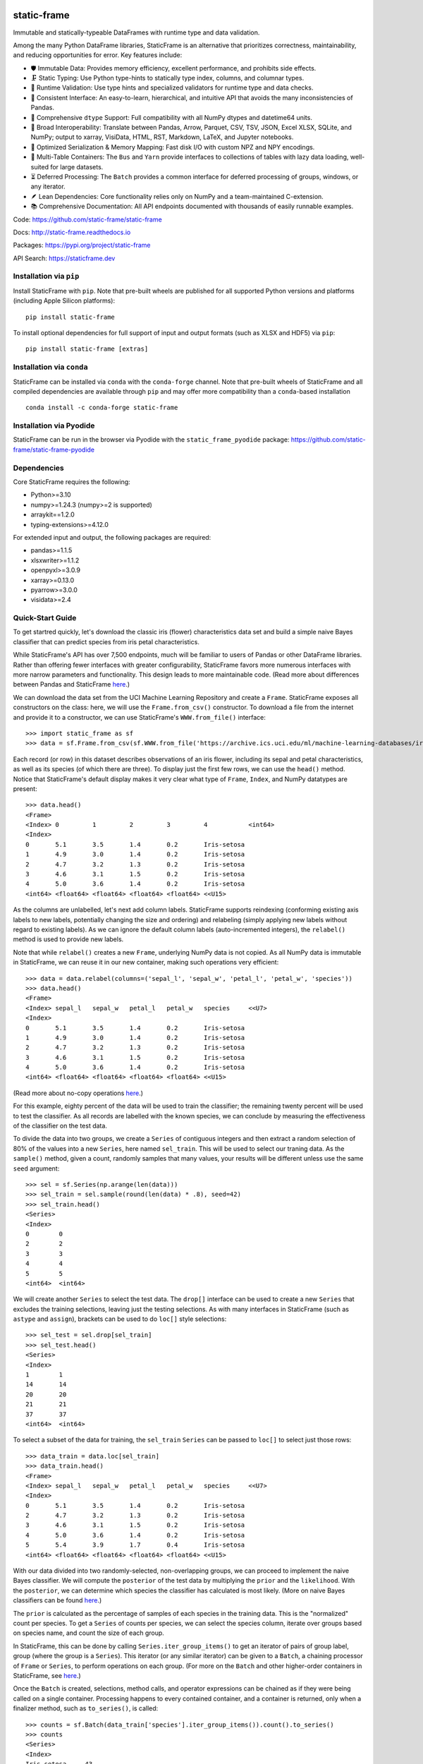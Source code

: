.. figure:: https://raw.githubusercontent.com/static-frame/static-frame/master/doc/images/sf-logo-web_icon-small.png
   :align: center


.. image:: https://img.shields.io/pypi/pyversions/static-frame.svg
  :target: https://pypi.org/project/static-frame

.. image:: https://img.shields.io/pypi/v/static-frame.svg
  :target: https://pypi.org/project/static-frame

.. image:: https://img.shields.io/conda/vn/conda-forge/static-frame.svg
  :target: https://anaconda.org/conda-forge/static-frame


.. image:: https://img.shields.io/codecov/c/github/static-frame/static-frame.svg
  :target: https://codecov.io/gh/static-frame/static-frame


.. image:: https://img.shields.io/github/actions/workflow/status/static-frame/static-frame/ci.yml?branch=master&label=test&logo=Github
  :target: https://github.com/static-frame/static-frame/actions/workflows/ci.yml


.. image:: https://img.shields.io/readthedocs/static-frame.svg
  :target: https://static-frame.readthedocs.io/en/latest

.. image:: https://img.shields.io/badge/hypothesis-tested-brightgreen.svg
  :target: https://hypothesis.readthedocs.io

.. image:: https://img.shields.io/pypi/status/static-frame.svg
  :target: https://pypi.org/project/static-frame



static-frame
=============

Immutable and statically-typeable DataFrames with runtime type and data validation.

Among the many Python DataFrame libraries, StaticFrame is an alternative that prioritizes correctness, maintainability, and reducing opportunities for error. Key features include:

* 🛡️ Immutable Data: Provides memory efficiency, excellent performance, and prohibits side effects.
* 🗜️ Static Typing: Use Python type-hints to statically type index, columns, and columnar types.
* 🚦 Runtime Validation: Use type hints and specialized validators for runtime type and data checks.
* 🧭 Consistent Interface: An easy-to-learn, hierarchical, and intuitive API that avoids the many inconsistencies of Pandas.
* 🧬 Comprehensive ``dtype`` Support: Full compatibility with all NumPy dtypes and datetime64 units.
* 🔗 Broad Interoperability: Translate between Pandas, Arrow, Parquet, CSV, TSV, JSON, Excel XLSX, SQLite, and NumPy; output to xarray, VisiData, HTML, RST, Markdown, LaTeX, and Jupyter notebooks.
* 🚀 Optimized Serialization & Memory Mapping: Fast disk I/O with custom NPZ and NPY encodings.
* 💼 Multi-Table Containers: The ``Bus`` and ``Yarn`` provide interfaces to collections of tables with lazy data loading, well-suited for large datasets.
* ⏳ Deferred Processing: The ``Batch`` provides a common interface for deferred processing of groups, windows, or any iterator.
* 🪶 Lean Dependencies: Core functionality relies only on NumPy and a team-maintained C-extension.
* 📚 Comprehensive Documentation: All API endpoints documented with thousands of easily runnable examples.


Code: https://github.com/static-frame/static-frame

Docs: http://static-frame.readthedocs.io

Packages: https://pypi.org/project/static-frame

API Search: https://staticframe.dev



Installation via ``pip``
-------------------------------

Install StaticFrame with ``pip``. Note that pre-built wheels are published for all supported Python versions and platforms (including Apple Silicon platforms)::

    pip install static-frame

To install optional dependencies for full support of input and output formats (such as XLSX and HDF5) via ``pip``::

    pip install static-frame [extras]



Installation via ``conda``
-------------------------------

StaticFrame can be installed via ``conda`` with the ``conda-forge`` channel. Note that pre-built wheels of StaticFrame and all compiled dependencies are available through ``pip`` and may offer more compatibility than a ``conda``-based installation ::

    conda install -c conda-forge static-frame


Installation via Pyodide
-------------------------------

StaticFrame can be run in the browser via Pyodide with the ``static_frame_pyodide`` package: https://github.com/static-frame/static-frame-pyodide


Dependencies
--------------

Core StaticFrame requires the following:

- Python>=3.10
- numpy>=1.24.3 (numpy>=2 is supported)
- arraykit==1.2.0
- typing-extensions>=4.12.0

For extended input and output, the following packages are required:

- pandas>=1.1.5
- xlsxwriter>=1.1.2
- openpyxl>=3.0.9
- xarray>=0.13.0
- pyarrow>=3.0.0
- visidata>=2.4


Quick-Start Guide
---------------------

To get startred quickly, let's download the classic iris (flower) characteristics data set and build a simple naive Bayes classifier that can predict species from iris petal characteristics.

While StaticFrame's API has over 7,500 endpoints, much will be familiar to users of Pandas or other DataFrame libraries. Rather than offering fewer interfaces with greater configurability, StaticFrame favors more numerous interfaces with more narrow parameters and functionality. This design leads to more maintainable code. (Read more about differences between Pandas and StaticFrame `here <https://static-frame.readthedocs.io/en/latest/articles/upgrade.html>`__.)


We can download the data set from the UCI Machine Learning Repository and create a ``Frame``. StaticFrame exposes all constructors on the class: here, we will use the ``Frame.from_csv()`` constructor. To download a file from the internet and provide it to a constructor, we can use StaticFrame's ``WWW.from_file()`` interface::

    >>> import static_frame as sf
    >>> data = sf.Frame.from_csv(sf.WWW.from_file('https://archive.ics.uci.edu/ml/machine-learning-databases/iris/iris.data'), columns_depth=0)


Each record (or row) in this dataset describes observations of an iris flower, including its sepal and petal characteristics, as well as its species (of which there are three). To display just the first few rows, we can use the ``head()`` method. Notice that StaticFrame's default display makes it very clear what type of ``Frame``, ``Index``, and NumPy datatypes are present::

    >>> data.head()
    <Frame>
    <Index> 0         1         2         3         4           <int64>
    <Index>
    0       5.1       3.5       1.4       0.2       Iris-setosa
    1       4.9       3.0       1.4       0.2       Iris-setosa
    2       4.7       3.2       1.3       0.2       Iris-setosa
    3       4.6       3.1       1.5       0.2       Iris-setosa
    4       5.0       3.6       1.4       0.2       Iris-setosa
    <int64> <float64> <float64> <float64> <float64> <<U15>


As the columns are unlabelled, let's next add column labels. StaticFrame supports reindexing (conforming existing axis labels to new labels, potentially changing the size and ordering) and relabeling (simply applying new labels without regard to existing labels). As we can ignore the default column labels (auto-incremented integers), the ``relabel()`` method is used to provide new labels.

Note that while ``relabel()`` creates a new ``Frame``, underlying NumPy data is not copied. As all NumPy data is immutable in StaticFrame, we can reuse it in our new container, making such operations very efficient::

    >>> data = data.relabel(columns=('sepal_l', 'sepal_w', 'petal_l', 'petal_w', 'species'))
    >>> data.head()
    <Frame>
    <Index> sepal_l   sepal_w   petal_l   petal_w   species     <<U7>
    <Index>
    0       5.1       3.5       1.4       0.2       Iris-setosa
    1       4.9       3.0       1.4       0.2       Iris-setosa
    2       4.7       3.2       1.3       0.2       Iris-setosa
    3       4.6       3.1       1.5       0.2       Iris-setosa
    4       5.0       3.6       1.4       0.2       Iris-setosa
    <int64> <float64> <float64> <float64> <float64> <<U15>


(Read more about no-copy operations `here <https://static-frame.readthedocs.io/en/latest/articles/no_copy.html>`__.)

For this example, eighty percent of the data will be used to train the classifier; the remaining twenty percent will be used to test the classifier. As all records are labelled with the known species, we can conclude by measuring the effectiveness of the classifier on the test data.

To divide the data into two groups, we create a ``Series`` of contiguous integers and then extract a random selection of 80% of the values into a new ``Series``, here named ``sel_train``. This will be used to select our traning data. As the ``sample()`` method, given a count, randomly samples that many values, your results will be different unless use the same ``seed`` argument::

    >>> sel = sf.Series(np.arange(len(data)))
    >>> sel_train = sel.sample(round(len(data) * .8), seed=42)
    >>> sel_train.head()
    <Series>
    <Index>
    0        0
    2        2
    3        3
    4        4
    5        5
    <int64>  <int64>


We will create another ``Series`` to select the test data. The ``drop[]`` interface can be used to create a new ``Series`` that excludes the training selections, leaving just the testing selections. As with many interfaces in StaticFrame (such as ``astype`` and ``assign``), brackets can be used to do ``loc[]`` style selections::

    >>> sel_test = sel.drop[sel_train]
    >>> sel_test.head()
    <Series>
    <Index>
    1        1
    14       14
    20       20
    21       21
    37       37
    <int64>  <int64>


To select a subset of the data for training, the ``sel_train`` ``Series`` can be passed to ``loc[]`` to select just those rows::

    >>> data_train = data.loc[sel_train]
    >>> data_train.head()
    <Frame>
    <Index> sepal_l   sepal_w   petal_l   petal_w   species     <<U7>
    <Index>
    0       5.1       3.5       1.4       0.2       Iris-setosa
    2       4.7       3.2       1.3       0.2       Iris-setosa
    3       4.6       3.1       1.5       0.2       Iris-setosa
    4       5.0       3.6       1.4       0.2       Iris-setosa
    5       5.4       3.9       1.7       0.4       Iris-setosa
    <int64> <float64> <float64> <float64> <float64> <<U15>


With our data divided into two randomly-selected, non-overlapping groups, we can proceed to implement the naive Bayes classifier. We will compute the ``posterior`` of the test data by multiplying the ``prior`` and the ``likelihood``. With the ``posterior``, we can determine which species the classifier has calculated is most likely. (More on naive Bayes classifiers can be found `here <https://en.wikipedia.org/wiki/Naive_Bayes_classifier>`__.)

The ``prior`` is calculated as the percentage of samples of each species in the training data. This is the "normalized" count per species. To get a ``Series`` of counts per species, we can select the species column, iterate over groups based on species name, and count the size of each group.

In StaticFrame, this can be done by calling ``Series.iter_group_items()`` to get an iterator of pairs of group label, group (where the group is a ``Series``). This iterator (or any similar iterator) can be given to a ``Batch``, a chaining processor of ``Frame`` or ``Series``, to perform operations on each group. (For more on the ``Batch`` and other higher-order containers in StaticFrame, see `here <https://static-frame.readthedocs.io/en/latest/articles/uhoc.html>`__.)

Once the ``Batch`` is created, selections, method calls, and operator expressions can be chained as if they were being called on a single container. Processing happens to every contained container, and a container is returned, only when a finalizer method, such as ``to_series()``, is called::

    >>> counts = sf.Batch(data_train['species'].iter_group_items()).count().to_series()
    >>> counts
    <Series>
    <Index>
    Iris-setosa     43
    Iris-versicolor 39
    Iris-virginica  38
    <<U15>          <int64>


As with NumPy, StaticFrame containers can be used in expressions with binary operators. The ``prior`` can be derived by dividing ``counts`` by the size of the training data. This returns a ``Series`` of the percentage of records per species::

    >>> prior = counts / len(data_train)
    >>> prior
    <Series>
    <Index>
    Iris-setosa     0.35833333333333334
    Iris-versicolor 0.325
    Iris-virginica  0.31666666666666665
    <<U15>          <float64>


Having calculated the ``prior``, we can calculate ``likelihood`` next. To calculate ``likelihood``, we will call a probability distribution function (imported from SciPy) with the test data, once for each species, given the characteristics (mean and standard deviation) observed in the test data for that species.

The ``Batch`` can again be used to calculate the mean and standard deviation, per species, from the training data. With the ``Frame`` of training data, we call ``iter_group_items()`` to group by species and, passing that iterator to ``Batch``, call ``mean()`` (assigned to ``mu``) or ``std()`` (assigned to ``sigma``). Note that ``iter_group_items()`` has an optional ``drop`` parameter to remove the column used for grouping from subsequent operations::


    >>> mu = sf.Batch(data_train[['sepal_l', 'sepal_w', 'species']].iter_group_items('species', drop=True)).mean().to_frame()
    >>> mu
    <Frame>
    <Index>         sepal_l            sepal_w            <<U7>
    <Index>
    Iris-setosa     4.986046511627907  3.434883720930233
    Iris-versicolor 5.920512820512819  2.771794871794872
    Iris-virginica  6.6078947368421055 2.9763157894736842
    <<U15>          <float64>          <float64>

    >>> sigma = sf.Batch(data_train[['sepal_l', 'sepal_w', 'species']].iter_group_items('species', drop=True)).std(ddof=1).to_frame()
    >>> sigma
    <Frame>
    <Index>         sepal_l            sepal_w             <<U7>
    <Index>
    Iris-setosa     0.3419700595003668 0.3477024733400345
    Iris-versicolor 0.508444214804487  0.33082728674826684
    Iris-virginica  0.6055516042229233 0.3513942965328924
    <<U15>          <float64>          <float64>


For a unified display of these characteristics, we can build a hierarchical index on each ``Frame`` with ``relabel_level_add()`` (adding the "mu" or "sigma" labels), then vertically concatenate the tables. As StaticFrame always requires unique labels in indices, adding an additional label is required before concatenation. The built-in ``round`` function can be used for more tidy display::

    >>> stats = sf.Frame.from_concat((mu.relabel_level_add('mu'), sigma.relabel_level_add('sigma')))
    >>> round(stats, 2)
    <Frame>
    <Index>                          sepal_l   sepal_w   <<U7>
    <IndexHierarchy>
    mu               Iris-setosa     4.99      3.43
    mu               Iris-versicolor 5.92      2.77
    mu               Iris-virginica  6.61      2.98
    sigma            Iris-setosa     0.34      0.35
    sigma            Iris-versicolor 0.51      0.33
    sigma            Iris-virginica  0.61      0.35
    <<U5>            <<U15>          <float64> <float64>


We can now move on to processing the test data with the characteristics derived from the training data. To do that, we will extract our previously selected test records with ``sel_test`` into a new ``Frame``, to which we can add our ``posterior`` predictions and final species classifications.

It is common to process data in table by adding columns from left to right. StaticFrame permits this limited form of mutability with the grow-only ``FrameGO``. While underlying NumPy arrays are still always immutable, columns can be added to a ``FrameGO`` with bracket-style assignments. A ``FrameGO`` can be created from a ``Frame`` with the ``to_frame_go()`` method. As mentioned elsewhere, underlying immutable NumPy arrays are not copied: this is an efficient, no-copy operation.

Passing two arguments to ``loc[]``, we can select rows with the values from ``sel_test``, and we can select columns with a list of labels for the sepal length and sepal width::

    >>> data_test = data.loc[sel_test.values, ['sepal_l', 'sepal_w']].to_frame_go()
    >>> data_test.head()
    <FrameGO>
    <IndexGO> sepal_l   sepal_w   <<U7>
    <Index>
    1         4.9       3.0
    14        5.8       4.0
    20        5.4       3.4
    21        5.1       3.7
    37        4.9       3.1
    <int64>   <float64> <float64>


StaticFrame interfaces make extensive use of iterators and generators. As used below, the ``Frame.from_fields()`` constructor will create a ``Frame`` from any iterable (or generator) of column arrays.

The ``likelihood_of_species()`` function (defined below), for each index label in ``mu`` (which provides each unique iris species), calculates a probability density function for the test data, given the ``mu`` (mean) and ``sigma`` (standard deviation) for the species. An array of the sum of the log is yielded::

    >>> from scipy.stats import norm
    >>> def likelihood_of_species():
    ...     for label in mu.index:
    ...             pdf = norm.pdf(data_test.values, mu.loc[label], sigma.loc[label])
    ...             yield np.log(pdf).sum(axis=1)


While the generator function above is easy to read, it is hard to copy and paste. If you are following along, using the one-line generator expression, below, will be easier. The two are equivalent:

>>> likelihood_of_species = (np.log(norm.pdf(data_test.values, mu.loc[label], sigma.loc[label])).sum(axis=1) for label in mu.index)


With this generator expression defined, we call the ``from_fields`` constructor to produce the ``likelihood`` table, providing column labels from ``mu.index`` and index labels from ``data_test.index``. For each test record row we now have a likelihood per species::

    >>> likelihood = sf.Frame.from_fields(likelihood_of_species, columns=mu.index, index=data_test.index)
    >>> round(likelihood.head(), 2)
    <Frame>
    <Index> Iris-setosa Iris-versicolor Iris-virginica <<U15>
    <Index>
    1       -0.52       -2.31           -4.27
    14      -3.86       -6.97           -5.42
    20      -0.45       -2.38           -3.01
    21      -0.05       -5.29           -5.51
    37      -0.2        -2.56           -4.33
    <int64> <float64>   <float64>       <float64>


We can calculate the ``posterior`` by multiplying ``likelihood`` by ``prior``. Whenever performing binary operations on ``Frame`` and ``Series``, indices will be aligned and, if necessary, reindexed before processing::

    >>> posterior = likelihood * prior
    >>> round(posterior.head(), 2)
    <Frame>
    <Index> Iris-setosa Iris-versicolor Iris-virginica <<U15>
    <Index>
    1       -0.19       -0.75           -1.35
    14      -1.38       -2.27           -1.72
    20      -0.16       -0.77           -0.95
    21      -0.02       -1.72           -1.75
    37      -0.07       -0.83           -1.37
    <int64> <float64>   <float64>       <float64>


We can now add columns to our ``data_test`` ``FrameGO``. To determine our best prediction of species for each row of the test data, the column label (the species) of the maximum a posteriori estimate is selected with ``loc_max()``::

    >>> data_test['predict'] = posterior.loc_max(axis=1)
    >>> data_test.head()
    <FrameGO>
    <IndexGO> sepal_l   sepal_w   predict     <<U7>
    <Index>
    1         4.9       3.0       Iris-setosa
    14        5.8       4.0       Iris-setosa
    20        5.4       3.4       Iris-setosa
    21        5.1       3.7       Iris-setosa
    37        4.9       3.1       Iris-setosa
    <int64>   <float64> <float64> <<U15>


We can add two additional columns to evaluate the effectivess of the classifier. First, we can add an "observed" column by adding the original "species" column from the original ``data`` ``Frame``. In assigning a ``Series`` to a ``Frame``, only values found in the intersection of the indices will be added as a column::

    >>> data_test['observed'] = data['species']
    >>> data_test.head()
    <FrameGO>
    <IndexGO> sepal_l   sepal_w   predict     observed    <<U8>
    <Index>
    1         4.9       3.0       Iris-setosa Iris-setosa
    14        5.8       4.0       Iris-setosa Iris-setosa
    20        5.4       3.4       Iris-setosa Iris-setosa
    21        5.1       3.7       Iris-setosa Iris-setosa
    37        4.9       3.1       Iris-setosa Iris-setosa
    <int64>   <float64> <float64> <<U15>      <<U15>


Having populated a column of predicted and observed values, we can compare the two to get a Boolean column indicating when the classifier calculated a correct predicton::

    >>> data_test['correct'] = data_test['predict'] == data_test['observed']
    >>> data_test.tail()
    <FrameGO>
    <IndexGO> sepal_l   sepal_w   predict         observed       correct <<U8>
    <Index>
    129       7.2       3.0       Iris-virginica  Iris-virginica True
    130       7.4       2.8       Iris-virginica  Iris-virginica True
    140       6.7       3.1       Iris-virginica  Iris-virginica True
    144       6.7       3.3       Iris-virginica  Iris-virginica True
    149       5.9       3.0       Iris-versicolor Iris-virginica False
    <int64>   <float64> <float64> <<U15>          <<U15>         <bool>


To find the percentage of correct classifications among the test data, we can sum the ``correct`` Boolean column and divide that by the size of the test data::

    >>> data_test["correct"].sum() / len(data_test)
    0.7333333333333333

This simple naive Bayes classifier can predict iris species correctly about 73% of the time.

For further introduction to StaticFrame, including links to articles, videos, and documentation, see `here <https://static-frame.readthedocs.io/en/latest/intro.html>`__.



